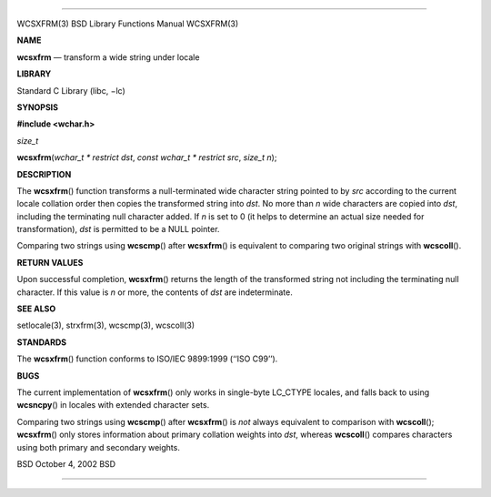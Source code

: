 --------------

WCSXFRM(3) BSD Library Functions Manual WCSXFRM(3)

**NAME**

**wcsxfrm** — transform a wide string under locale

**LIBRARY**

Standard C Library (libc, −lc)

**SYNOPSIS**

**#include <wchar.h>**

*size_t*

**wcsxfrm**\ (*wchar_t * restrict dst*, *const wchar_t * restrict src*,
*size_t n*);

**DESCRIPTION**

The **wcsxfrm**\ () function transforms a null-terminated wide character
string pointed to by *src* according to the current locale collation
order then copies the transformed string into *dst*. No more than *n*
wide characters are copied into *dst*, including the terminating null
character added. If *n* is set to 0 (it helps to determine an actual
size needed for transformation), *dst* is permitted to be a NULL
pointer.

Comparing two strings using **wcscmp**\ () after **wcsxfrm**\ () is
equivalent to comparing two original strings with **wcscoll**\ ().

**RETURN VALUES**

Upon successful completion, **wcsxfrm**\ () returns the length of the
transformed string not including the terminating null character. If this
value is *n* or more, the contents of *dst* are indeterminate.

**SEE ALSO**

setlocale(3), strxfrm(3), wcscmp(3), wcscoll(3)

**STANDARDS**

The **wcsxfrm**\ () function conforms to ISO/IEC 9899:1999
(‘‘ISO C99’’).

**BUGS**

The current implementation of **wcsxfrm**\ () only works in single-byte
LC_CTYPE locales, and falls back to using **wcsncpy**\ () in locales
with extended character sets.

Comparing two strings using **wcscmp**\ () after **wcsxfrm**\ () is
*not* always equivalent to comparison with **wcscoll**\ ();
**wcsxfrm**\ () only stores information about primary collation weights
into *dst*, whereas **wcscoll**\ () compares characters using both
primary and secondary weights.

BSD October 4, 2002 BSD

--------------

.. Copyright (c) 1990, 1991, 1993
..	The Regents of the University of California.  All rights reserved.
..
.. This code is derived from software contributed to Berkeley by
.. Chris Torek and the American National Standards Committee X3,
.. on Information Processing Systems.
..
.. Redistribution and use in source and binary forms, with or without
.. modification, are permitted provided that the following conditions
.. are met:
.. 1. Redistributions of source code must retain the above copyright
..    notice, this list of conditions and the following disclaimer.
.. 2. Redistributions in binary form must reproduce the above copyright
..    notice, this list of conditions and the following disclaimer in the
..    documentation and/or other materials provided with the distribution.
.. 3. Neither the name of the University nor the names of its contributors
..    may be used to endorse or promote products derived from this software
..    without specific prior written permission.
..
.. THIS SOFTWARE IS PROVIDED BY THE REGENTS AND CONTRIBUTORS ``AS IS'' AND
.. ANY EXPRESS OR IMPLIED WARRANTIES, INCLUDING, BUT NOT LIMITED TO, THE
.. IMPLIED WARRANTIES OF MERCHANTABILITY AND FITNESS FOR A PARTICULAR PURPOSE
.. ARE DISCLAIMED.  IN NO EVENT SHALL THE REGENTS OR CONTRIBUTORS BE LIABLE
.. FOR ANY DIRECT, INDIRECT, INCIDENTAL, SPECIAL, EXEMPLARY, OR CONSEQUENTIAL
.. DAMAGES (INCLUDING, BUT NOT LIMITED TO, PROCUREMENT OF SUBSTITUTE GOODS
.. OR SERVICES; LOSS OF USE, DATA, OR PROFITS; OR BUSINESS INTERRUPTION)
.. HOWEVER CAUSED AND ON ANY THEORY OF LIABILITY, WHETHER IN CONTRACT, STRICT
.. LIABILITY, OR TORT (INCLUDING NEGLIGENCE OR OTHERWISE) ARISING IN ANY WAY
.. OUT OF THE USE OF THIS SOFTWARE, EVEN IF ADVISED OF THE POSSIBILITY OF
.. SUCH DAMAGE.


